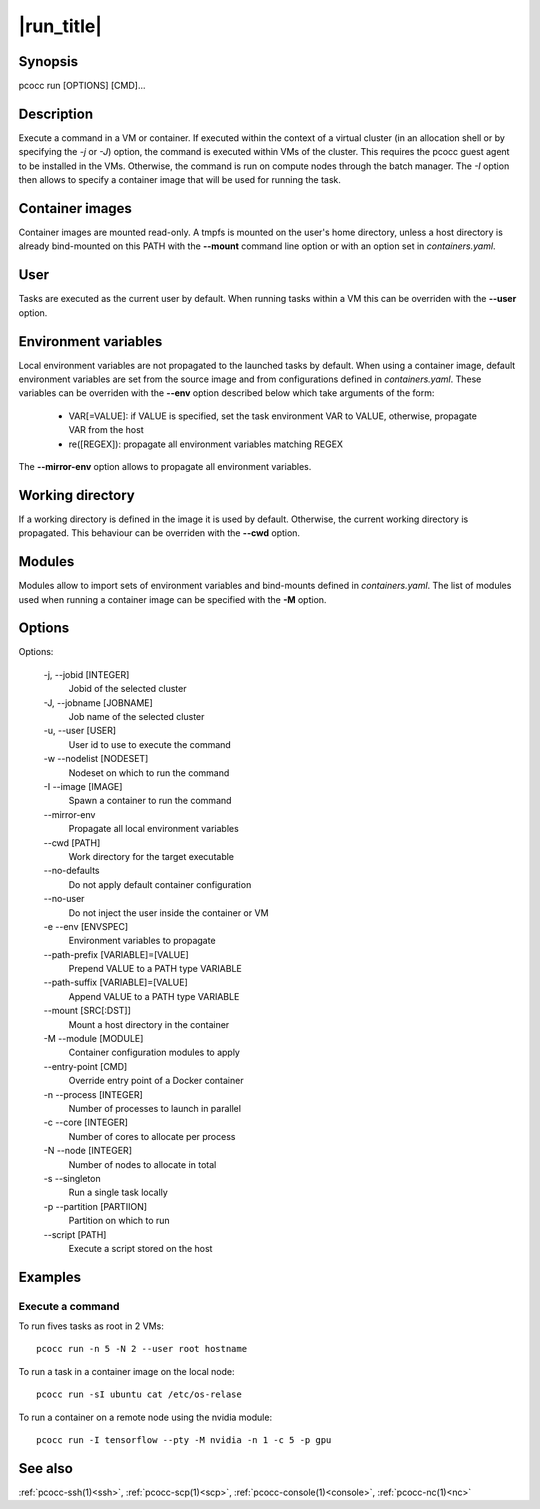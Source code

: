 .. _run:

|run_title|
============

Synopsis
********

pcocc run [OPTIONS] [CMD]...

Description
***********

Execute a command in a VM or container. If executed within the context of a virtual cluster (in an allocation shell or by specifying the  *-j* or *-J*) option, the command is executed within VMs of the cluster. This requires the pcocc guest agent to be installed in the VMs. Otherwise, the command is run on compute nodes through the batch manager. The *-I* option then allows to specify a container image that will be used for running the task.

Container images
****************

Container images are mounted read-only. A tmpfs is mounted on the user's home directory, unless a host directory is already bind-mounted on this PATH with the **--mount** command line option or with an option set in `containers.yaml`.

User
****

Tasks are executed as the current user by default. When running tasks within a VM this can be overriden with the **--user** option.

Environment variables
*********************

Local environment variables are not propagated to the launched tasks by default. When using a container image, default environment variables are set from the source image and from configurations defined in `containers.yaml`. These variables can be overriden with the **--env** option described below which take arguments of the form:

   - VAR[=VALUE]: if VALUE is specified, set the task environment VAR to VALUE, otherwise, propagate VAR from the host

   - re([REGEX]): propagate all environment variables matching REGEX

The **--mirror-env** option allows to propagate all environment variables.

Working directory
*****************

If a working directory is defined in the image it is used by default. Otherwise, the current working directory is propagated. This behaviour can be overriden with the **--cwd** option.

Modules
*******

Modules allow to import sets of environment variables and bind-mounts defined in `containers.yaml`. The list of modules used when running a container image can be specified with the **-M** option.


Options
*******

Options:

    -j, \-\-jobid [INTEGER]
                Jobid of the selected cluster

    -J, \-\-jobname [JOBNAME]
                Job name of the selected cluster

    -u, \-\-user [USER]
                User id to use to execute the command

    \-w \-\-nodelist [NODESET]
                Nodeset on which to run the command

    \-I \-\-image [IMAGE]
                Spawn a container to run the command

    \-\-mirror\-env
                Propagate all local environment variables

    \-\-cwd [PATH]
                Work directory for the target executable

    \-\-no\-defaults
                Do not apply default container configuration

    \-\-no\-user
                Do not inject the user inside the container or VM

    \-e \-\-env [ENVSPEC]
                Environment variables to propagate

    \-\-path\-prefix [VARIABLE]=[VALUE]
                Prepend VALUE to a PATH type VARIABLE

    \-\-path\-suffix [VARIABLE]=[VALUE]
                Append VALUE to a PATH type VARIABLE

    \-\-mount [SRC[:DST]]
                Mount a host directory in the container

    \-M \-\-module [MODULE]
                Container configuration modules to apply

    \-\-entry\-point [CMD]
                Override entry point of a Docker container

    \-n \-\-process [INTEGER]
                 Number of processes to launch in parallel

    \-c \-\-core [INTEGER]
                Number of cores to allocate per process

    \-N \-\-node [INTEGER]
                Number of nodes to allocate in total

    \-s \-\-singleton
                Run a single task locally

    \-p \-\-partition [PARTIION]
                Partition on which to run

    \-\-script [PATH]
                Execute a script stored on the host

Examples
********

Execute a command
.................

To run fives tasks as root in 2 VMs::

    pcocc run -n 5 -N 2 --user root hostname

To run a task in a container image on the local node::

    pcocc run -sI ubuntu cat /etc/os-relase

To run a container on a remote node using the nvidia module::

    pcocc run -I tensorflow --pty -M nvidia -n 1 -c 5 -p gpu

See also
********

:ref:`pcocc-ssh(1)<ssh>`, :ref:`pcocc-scp(1)<scp>`, :ref:`pcocc-console(1)<console>`, :ref:`pcocc-nc(1)<nc>`
